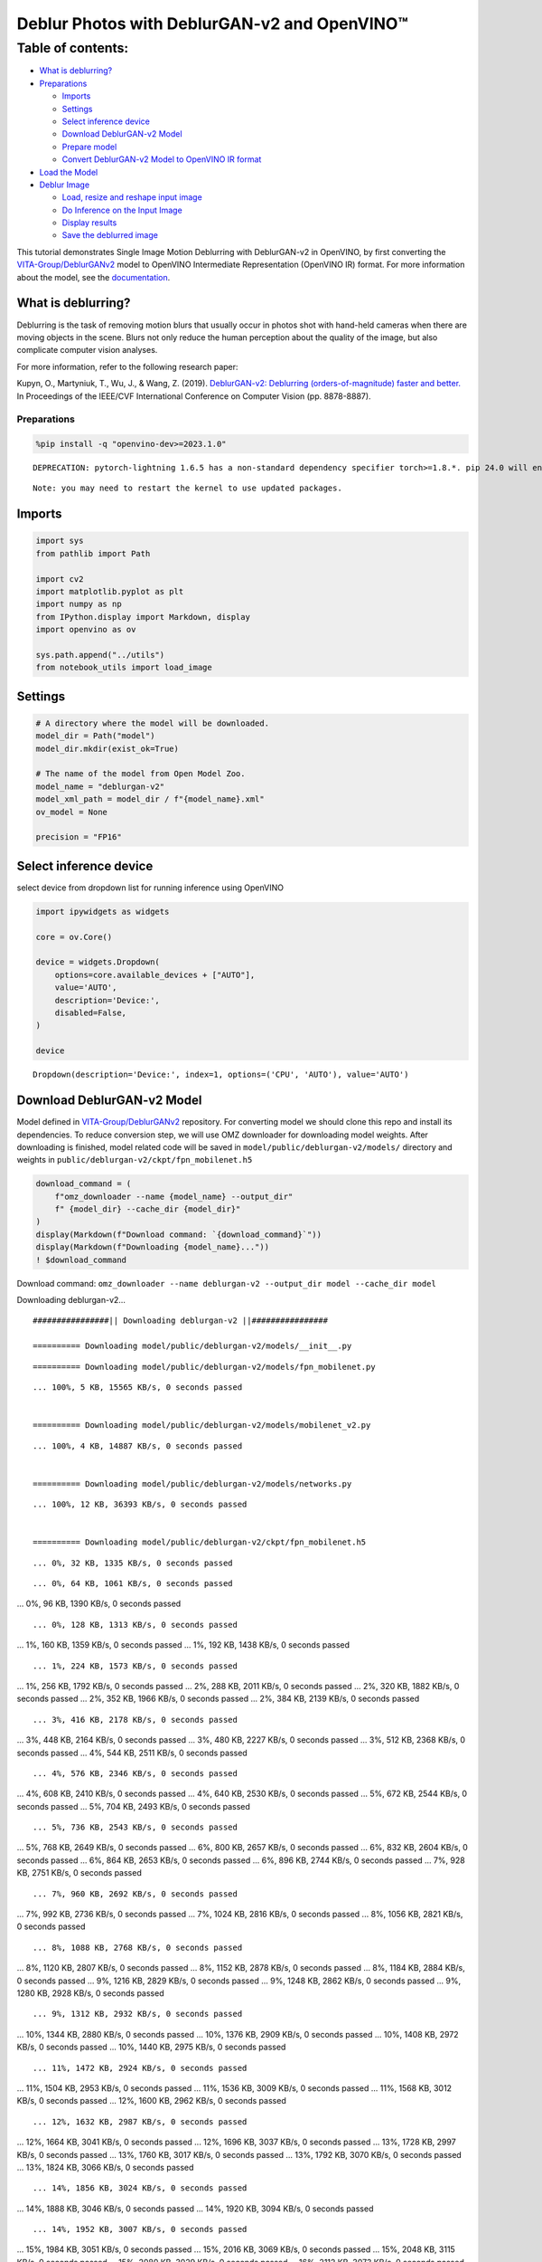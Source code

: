 Deblur Photos with DeblurGAN-v2 and OpenVINO™
=============================================

Table of contents:
^^^^^^^^^^^^^^^^^^

-  `What is deblurring? <#what-is-deblurring>`__
-  `Preparations <#preparations>`__

   -  `Imports <#imports>`__
   -  `Settings <#settings>`__
   -  `Select inference device <#select-inference-device>`__
   -  `Download DeblurGAN-v2 Model <#download-deblurgan-v-model>`__
   -  `Prepare model <#prepare-model>`__
   -  `Convert DeblurGAN-v2 Model to OpenVINO IR
      format <#convert-deblurgan-v-model-to-openvino-ir-format>`__

-  `Load the Model <#load-the-model>`__
-  `Deblur Image <#deblur-image>`__

   -  `Load, resize and reshape input
      image <#load-resize-and-reshape-input-image>`__
   -  `Do Inference on the Input
      Image <#do-inference-on-the-input-image>`__
   -  `Display results <#display-results>`__
   -  `Save the deblurred image <#save-the-deblurred-image>`__

This tutorial demonstrates Single Image Motion Deblurring with
DeblurGAN-v2 in OpenVINO, by first converting the
`VITA-Group/DeblurGANv2 <https://github.com/VITA-Group/DeblurGANv2>`__
model to OpenVINO Intermediate Representation (OpenVINO IR) format. For
more information about the model, see the
`documentation <https://docs.openvino.ai/2023.0/omz_models_model_deblurgan_v2.html>`__.

What is deblurring?
~~~~~~~~~~~~~~~~~~~



Deblurring is the task of removing motion blurs that usually occur in
photos shot with hand-held cameras when there are moving objects in the
scene. Blurs not only reduce the human perception about the quality of
the image, but also complicate computer vision analyses.

For more information, refer to the following research paper:

Kupyn, O., Martyniuk, T., Wu, J., & Wang, Z. (2019). `DeblurGAN-v2:
Deblurring (orders-of-magnitude) faster and
better. <https://openaccess.thecvf.com/content_ICCV_2019/html/Kupyn_DeblurGAN-v2_Deblurring_Orders-of-Magnitude_Faster_and_Better_ICCV_2019_paper.html>`__
In Proceedings of the IEEE/CVF International Conference on Computer
Vision (pp. 8878-8887).

Preparations
------------



.. code:: ipython3

    %pip install -q "openvino-dev>=2023.1.0"


.. parsed-literal::

    DEPRECATION: pytorch-lightning 1.6.5 has a non-standard dependency specifier torch>=1.8.*. pip 24.0 will enforce this behaviour change. A possible replacement is to upgrade to a newer version of pytorch-lightning or contact the author to suggest that they release a version with a conforming dependency specifiers. Discussion can be found at https://github.com/pypa/pip/issues/12063
    

.. parsed-literal::

    Note: you may need to restart the kernel to use updated packages.


Imports
~~~~~~~



.. code:: ipython3

    import sys
    from pathlib import Path
    
    import cv2
    import matplotlib.pyplot as plt
    import numpy as np
    from IPython.display import Markdown, display
    import openvino as ov
    
    sys.path.append("../utils")
    from notebook_utils import load_image

Settings
~~~~~~~~



.. code:: ipython3

    # A directory where the model will be downloaded.
    model_dir = Path("model")
    model_dir.mkdir(exist_ok=True)
    
    # The name of the model from Open Model Zoo.
    model_name = "deblurgan-v2"
    model_xml_path = model_dir / f"{model_name}.xml"
    ov_model = None
    
    precision = "FP16"

Select inference device
~~~~~~~~~~~~~~~~~~~~~~~



select device from dropdown list for running inference using OpenVINO

.. code:: ipython3

    import ipywidgets as widgets
    
    core = ov.Core()
    
    device = widgets.Dropdown(
        options=core.available_devices + ["AUTO"],
        value='AUTO',
        description='Device:',
        disabled=False,
    )
    
    device




.. parsed-literal::

    Dropdown(description='Device:', index=1, options=('CPU', 'AUTO'), value='AUTO')



Download DeblurGAN-v2 Model
~~~~~~~~~~~~~~~~~~~~~~~~~~~



Model defined in
`VITA-Group/DeblurGANv2 <https://github.com/VITA-Group/DeblurGANv2>`__
repository. For converting model we should clone this repo and install
its dependencies. To reduce conversion step, we will use OMZ downloader
for downloading model weights. After downloading is finished, model
related code will be saved in ``model/public/deblurgan-v2/models/``
directory and weights in ``public/deblurgan-v2/ckpt/fpn_mobilenet.h5``

.. code:: ipython3

    download_command = (
        f"omz_downloader --name {model_name} --output_dir"
        f" {model_dir} --cache_dir {model_dir}"
    )
    display(Markdown(f"Download command: `{download_command}`"))
    display(Markdown(f"Downloading {model_name}..."))
    ! $download_command



Download command:
``omz_downloader --name deblurgan-v2 --output_dir model --cache_dir model``



Downloading deblurgan-v2…


.. parsed-literal::

    ################|| Downloading deblurgan-v2 ||################
    
    ========== Downloading model/public/deblurgan-v2/models/__init__.py


.. parsed-literal::

    
    
    ========== Downloading model/public/deblurgan-v2/models/fpn_mobilenet.py


.. parsed-literal::

    ... 100%, 5 KB, 15565 KB/s, 0 seconds passed

    
    ========== Downloading model/public/deblurgan-v2/models/mobilenet_v2.py


.. parsed-literal::

    ... 100%, 4 KB, 14887 KB/s, 0 seconds passed

    
    ========== Downloading model/public/deblurgan-v2/models/networks.py


.. parsed-literal::

    ... 100%, 12 KB, 36393 KB/s, 0 seconds passed

    
    ========== Downloading model/public/deblurgan-v2/ckpt/fpn_mobilenet.h5


.. parsed-literal::

    ... 0%, 32 KB, 1335 KB/s, 0 seconds passed

.. parsed-literal::

    ... 0%, 64 KB, 1061 KB/s, 0 seconds passed
... 0%, 96 KB, 1390 KB/s, 0 seconds passed

.. parsed-literal::

    ... 0%, 128 KB, 1313 KB/s, 0 seconds passed
... 1%, 160 KB, 1359 KB/s, 0 seconds passed
... 1%, 192 KB, 1438 KB/s, 0 seconds passed

.. parsed-literal::

    ... 1%, 224 KB, 1573 KB/s, 0 seconds passed
... 1%, 256 KB, 1792 KB/s, 0 seconds passed
... 2%, 288 KB, 2011 KB/s, 0 seconds passed
... 2%, 320 KB, 1882 KB/s, 0 seconds passed
... 2%, 352 KB, 1966 KB/s, 0 seconds passed
... 2%, 384 KB, 2139 KB/s, 0 seconds passed

.. parsed-literal::

    ... 3%, 416 KB, 2178 KB/s, 0 seconds passed
... 3%, 448 KB, 2164 KB/s, 0 seconds passed
... 3%, 480 KB, 2227 KB/s, 0 seconds passed
... 3%, 512 KB, 2368 KB/s, 0 seconds passed
... 4%, 544 KB, 2511 KB/s, 0 seconds passed

.. parsed-literal::

    ... 4%, 576 KB, 2346 KB/s, 0 seconds passed
... 4%, 608 KB, 2410 KB/s, 0 seconds passed
... 4%, 640 KB, 2530 KB/s, 0 seconds passed
... 5%, 672 KB, 2544 KB/s, 0 seconds passed
... 5%, 704 KB, 2493 KB/s, 0 seconds passed

.. parsed-literal::

    ... 5%, 736 KB, 2543 KB/s, 0 seconds passed
... 5%, 768 KB, 2649 KB/s, 0 seconds passed
... 6%, 800 KB, 2657 KB/s, 0 seconds passed
... 6%, 832 KB, 2604 KB/s, 0 seconds passed
... 6%, 864 KB, 2653 KB/s, 0 seconds passed
... 6%, 896 KB, 2744 KB/s, 0 seconds passed
... 7%, 928 KB, 2751 KB/s, 0 seconds passed

.. parsed-literal::

    ... 7%, 960 KB, 2692 KB/s, 0 seconds passed
... 7%, 992 KB, 2736 KB/s, 0 seconds passed
... 7%, 1024 KB, 2816 KB/s, 0 seconds passed
... 8%, 1056 KB, 2821 KB/s, 0 seconds passed

.. parsed-literal::

    ... 8%, 1088 KB, 2768 KB/s, 0 seconds passed
... 8%, 1120 KB, 2807 KB/s, 0 seconds passed
... 8%, 1152 KB, 2878 KB/s, 0 seconds passed
... 8%, 1184 KB, 2884 KB/s, 0 seconds passed
... 9%, 1216 KB, 2829 KB/s, 0 seconds passed
... 9%, 1248 KB, 2862 KB/s, 0 seconds passed
... 9%, 1280 KB, 2928 KB/s, 0 seconds passed

.. parsed-literal::

    ... 9%, 1312 KB, 2932 KB/s, 0 seconds passed
... 10%, 1344 KB, 2880 KB/s, 0 seconds passed
... 10%, 1376 KB, 2909 KB/s, 0 seconds passed
... 10%, 1408 KB, 2972 KB/s, 0 seconds passed
... 10%, 1440 KB, 2975 KB/s, 0 seconds passed

.. parsed-literal::

    ... 11%, 1472 KB, 2924 KB/s, 0 seconds passed
... 11%, 1504 KB, 2953 KB/s, 0 seconds passed
... 11%, 1536 KB, 3009 KB/s, 0 seconds passed
... 11%, 1568 KB, 3012 KB/s, 0 seconds passed
... 12%, 1600 KB, 2962 KB/s, 0 seconds passed

.. parsed-literal::

    ... 12%, 1632 KB, 2987 KB/s, 0 seconds passed
... 12%, 1664 KB, 3041 KB/s, 0 seconds passed
... 12%, 1696 KB, 3037 KB/s, 0 seconds passed
... 13%, 1728 KB, 2997 KB/s, 0 seconds passed
... 13%, 1760 KB, 3017 KB/s, 0 seconds passed
... 13%, 1792 KB, 3070 KB/s, 0 seconds passed
... 13%, 1824 KB, 3066 KB/s, 0 seconds passed

.. parsed-literal::

    ... 14%, 1856 KB, 3024 KB/s, 0 seconds passed
... 14%, 1888 KB, 3046 KB/s, 0 seconds passed
... 14%, 1920 KB, 3094 KB/s, 0 seconds passed

.. parsed-literal::

    ... 14%, 1952 KB, 3007 KB/s, 0 seconds passed
... 15%, 1984 KB, 3051 KB/s, 0 seconds passed
... 15%, 2016 KB, 3069 KB/s, 0 seconds passed
... 15%, 2048 KB, 3115 KB/s, 0 seconds passed
... 15%, 2080 KB, 3029 KB/s, 0 seconds passed
... 16%, 2112 KB, 3073 KB/s, 0 seconds passed
... 16%, 2144 KB, 3090 KB/s, 0 seconds passed
... 16%, 2176 KB, 3133 KB/s, 0 seconds passed

.. parsed-literal::

    ... 16%, 2208 KB, 3132 KB/s, 0 seconds passed
... 16%, 2240 KB, 3094 KB/s, 0 seconds passed
... 17%, 2272 KB, 3111 KB/s, 0 seconds passed
... 17%, 2304 KB, 3151 KB/s, 0 seconds passed
... 17%, 2336 KB, 3151 KB/s, 0 seconds passed

.. parsed-literal::

    ... 17%, 2368 KB, 3113 KB/s, 0 seconds passed
... 18%, 2400 KB, 3133 KB/s, 0 seconds passed
... 18%, 2432 KB, 3167 KB/s, 0 seconds passed
... 18%, 2464 KB, 3168 KB/s, 0 seconds passed
... 18%, 2496 KB, 3126 KB/s, 0 seconds passed

.. parsed-literal::

    ... 19%, 2528 KB, 3148 KB/s, 0 seconds passed
... 19%, 2560 KB, 3182 KB/s, 0 seconds passed
... 19%, 2592 KB, 3178 KB/s, 0 seconds passed
... 19%, 2624 KB, 3142 KB/s, 0 seconds passed
... 20%, 2656 KB, 3161 KB/s, 0 seconds passed
... 20%, 2688 KB, 3195 KB/s, 0 seconds passed
... 20%, 2720 KB, 3193 KB/s, 0 seconds passed

.. parsed-literal::

    ... 20%, 2752 KB, 3155 KB/s, 0 seconds passed
... 21%, 2784 KB, 3174 KB/s, 0 seconds passed
... 21%, 2816 KB, 3207 KB/s, 0 seconds passed
... 21%, 2848 KB, 3202 KB/s, 0 seconds passed

.. parsed-literal::

    ... 21%, 2880 KB, 3169 KB/s, 0 seconds passed
... 22%, 2912 KB, 3186 KB/s, 0 seconds passed
... 22%, 2944 KB, 3218 KB/s, 0 seconds passed
... 22%, 2976 KB, 3213 KB/s, 0 seconds passed
... 22%, 3008 KB, 3179 KB/s, 0 seconds passed
... 23%, 3040 KB, 3197 KB/s, 0 seconds passed
... 23%, 3072 KB, 3229 KB/s, 0 seconds passed

.. parsed-literal::

    ... 23%, 3104 KB, 3163 KB/s, 0 seconds passed
... 23%, 3136 KB, 3191 KB/s, 0 seconds passed
... 24%, 3168 KB, 3208 KB/s, 0 seconds passed
... 24%, 3200 KB, 3238 KB/s, 0 seconds passed

.. parsed-literal::

    ... 24%, 3232 KB, 3173 KB/s, 1 seconds passed
... 24%, 3264 KB, 3200 KB/s, 1 seconds passed
... 24%, 3296 KB, 3217 KB/s, 1 seconds passed
... 25%, 3328 KB, 3246 KB/s, 1 seconds passed
... 25%, 3360 KB, 3183 KB/s, 1 seconds passed
... 25%, 3392 KB, 3209 KB/s, 1 seconds passed

.. parsed-literal::

    ... 25%, 3424 KB, 3226 KB/s, 1 seconds passed
... 26%, 3456 KB, 3254 KB/s, 1 seconds passed
... 26%, 3488 KB, 3253 KB/s, 1 seconds passed
... 26%, 3520 KB, 3220 KB/s, 1 seconds passed
... 26%, 3552 KB, 3236 KB/s, 1 seconds passed
... 27%, 3584 KB, 3262 KB/s, 1 seconds passed

.. parsed-literal::

    ... 27%, 3616 KB, 3202 KB/s, 1 seconds passed
... 27%, 3648 KB, 3229 KB/s, 1 seconds passed
... 27%, 3680 KB, 3243 KB/s, 1 seconds passed
... 28%, 3712 KB, 3270 KB/s, 1 seconds passed

.. parsed-literal::

    ... 28%, 3744 KB, 3212 KB/s, 1 seconds passed
... 28%, 3776 KB, 3235 KB/s, 1 seconds passed
... 28%, 3808 KB, 3249 KB/s, 1 seconds passed
... 29%, 3840 KB, 3275 KB/s, 1 seconds passed
... 29%, 3872 KB, 3220 KB/s, 1 seconds passed
... 29%, 3904 KB, 3244 KB/s, 1 seconds passed
... 29%, 3936 KB, 3257 KB/s, 1 seconds passed
... 30%, 3968 KB, 3282 KB/s, 1 seconds passed

.. parsed-literal::

    ... 30%, 4000 KB, 3228 KB/s, 1 seconds passed
... 30%, 4032 KB, 3251 KB/s, 1 seconds passed
... 30%, 4064 KB, 3265 KB/s, 1 seconds passed
... 31%, 4096 KB, 3287 KB/s, 1 seconds passed

.. parsed-literal::

    ... 31%, 4128 KB, 3235 KB/s, 1 seconds passed
... 31%, 4160 KB, 3257 KB/s, 1 seconds passed
... 31%, 4192 KB, 3271 KB/s, 1 seconds passed
... 32%, 4224 KB, 3273 KB/s, 1 seconds passed
... 32%, 4256 KB, 3241 KB/s, 1 seconds passed

.. parsed-literal::

    ... 32%, 4288 KB, 3258 KB/s, 1 seconds passed
... 32%, 4320 KB, 3275 KB/s, 1 seconds passed
... 32%, 4352 KB, 3280 KB/s, 1 seconds passed
... 33%, 4384 KB, 3249 KB/s, 1 seconds passed
... 33%, 4416 KB, 3270 KB/s, 1 seconds passed
... 33%, 4448 KB, 3283 KB/s, 1 seconds passed
... 33%, 4480 KB, 3285 KB/s, 1 seconds passed

.. parsed-literal::

    ... 34%, 4512 KB, 3254 KB/s, 1 seconds passed
... 34%, 4544 KB, 3275 KB/s, 1 seconds passed
... 34%, 4576 KB, 3288 KB/s, 1 seconds passed
... 34%, 4608 KB, 3291 KB/s, 1 seconds passed

.. parsed-literal::

    ... 35%, 4640 KB, 3260 KB/s, 1 seconds passed
... 35%, 4672 KB, 3281 KB/s, 1 seconds passed
... 35%, 4704 KB, 3293 KB/s, 1 seconds passed
... 35%, 4736 KB, 3296 KB/s, 1 seconds passed
... 36%, 4768 KB, 3265 KB/s, 1 seconds passed
... 36%, 4800 KB, 3285 KB/s, 1 seconds passed
... 36%, 4832 KB, 3297 KB/s, 1 seconds passed

.. parsed-literal::

    ... 36%, 4864 KB, 3300 KB/s, 1 seconds passed
... 37%, 4896 KB, 3270 KB/s, 1 seconds passed
... 37%, 4928 KB, 3290 KB/s, 1 seconds passed
... 37%, 4960 KB, 3302 KB/s, 1 seconds passed
... 37%, 4992 KB, 3304 KB/s, 1 seconds passed

.. parsed-literal::

    ... 38%, 5024 KB, 3275 KB/s, 1 seconds passed
... 38%, 5056 KB, 3295 KB/s, 1 seconds passed
... 38%, 5088 KB, 3306 KB/s, 1 seconds passed
... 38%, 5120 KB, 3307 KB/s, 1 seconds passed
... 39%, 5152 KB, 3280 KB/s, 1 seconds passed
... 39%, 5184 KB, 3299 KB/s, 1 seconds passed

.. parsed-literal::

    ... 39%, 5216 KB, 3309 KB/s, 1 seconds passed
... 39%, 5248 KB, 3310 KB/s, 1 seconds passed
... 40%, 5280 KB, 3284 KB/s, 1 seconds passed
... 40%, 5312 KB, 3302 KB/s, 1 seconds passed
... 40%, 5344 KB, 3314 KB/s, 1 seconds passed
... 40%, 5376 KB, 3316 KB/s, 1 seconds passed

.. parsed-literal::

    ... 41%, 5408 KB, 3290 KB/s, 1 seconds passed
... 41%, 5440 KB, 3307 KB/s, 1 seconds passed
... 41%, 5472 KB, 3318 KB/s, 1 seconds passed
... 41%, 5504 KB, 3320 KB/s, 1 seconds passed

.. parsed-literal::

    ... 41%, 5536 KB, 3295 KB/s, 1 seconds passed
... 42%, 5568 KB, 3310 KB/s, 1 seconds passed
... 42%, 5600 KB, 3322 KB/s, 1 seconds passed
... 42%, 5632 KB, 3323 KB/s, 1 seconds passed
... 42%, 5664 KB, 3298 KB/s, 1 seconds passed
... 43%, 5696 KB, 3314 KB/s, 1 seconds passed
... 43%, 5728 KB, 3325 KB/s, 1 seconds passed

.. parsed-literal::

    ... 43%, 5760 KB, 3326 KB/s, 1 seconds passed
... 43%, 5792 KB, 3302 KB/s, 1 seconds passed
... 44%, 5824 KB, 3318 KB/s, 1 seconds passed
... 44%, 5856 KB, 3328 KB/s, 1 seconds passed
... 44%, 5888 KB, 3329 KB/s, 1 seconds passed

.. parsed-literal::

    ... 44%, 5920 KB, 3304 KB/s, 1 seconds passed
... 45%, 5952 KB, 3319 KB/s, 1 seconds passed
... 45%, 5984 KB, 3330 KB/s, 1 seconds passed
... 45%, 6016 KB, 3332 KB/s, 1 seconds passed
... 45%, 6048 KB, 3307 KB/s, 1 seconds passed

.. parsed-literal::

    ... 46%, 6080 KB, 3323 KB/s, 1 seconds passed
... 46%, 6112 KB, 3333 KB/s, 1 seconds passed
... 46%, 6144 KB, 3334 KB/s, 1 seconds passed
... 46%, 6176 KB, 3312 KB/s, 1 seconds passed
... 47%, 6208 KB, 3326 KB/s, 1 seconds passed
... 47%, 6240 KB, 3336 KB/s, 1 seconds passed
... 47%, 6272 KB, 3337 KB/s, 1 seconds passed

.. parsed-literal::

    ... 47%, 6304 KB, 3315 KB/s, 1 seconds passed
... 48%, 6336 KB, 3329 KB/s, 1 seconds passed
... 48%, 6368 KB, 3339 KB/s, 1 seconds passed
... 48%, 6400 KB, 3341 KB/s, 1 seconds passed

.. parsed-literal::

    ... 48%, 6432 KB, 3318 KB/s, 1 seconds passed
... 49%, 6464 KB, 3333 KB/s, 1 seconds passed
... 49%, 6496 KB, 3342 KB/s, 1 seconds passed
... 49%, 6528 KB, 3310 KB/s, 1 seconds passed
... 49%, 6560 KB, 3320 KB/s, 1 seconds passed
... 49%, 6592 KB, 3334 KB/s, 1 seconds passed
... 50%, 6624 KB, 3344 KB/s, 1 seconds passed

.. parsed-literal::

    ... 50%, 6656 KB, 3313 KB/s, 2 seconds passed
... 50%, 6688 KB, 3322 KB/s, 2 seconds passed
... 50%, 6720 KB, 3336 KB/s, 2 seconds passed
... 51%, 6752 KB, 3345 KB/s, 2 seconds passed
... 51%, 6784 KB, 3348 KB/s, 2 seconds passed

.. parsed-literal::

    ... 51%, 6816 KB, 3325 KB/s, 2 seconds passed
... 51%, 6848 KB, 3339 KB/s, 2 seconds passed
... 52%, 6880 KB, 3348 KB/s, 2 seconds passed
... 52%, 6912 KB, 3351 KB/s, 2 seconds passed

.. parsed-literal::

    ... 52%, 6944 KB, 3328 KB/s, 2 seconds passed
... 52%, 6976 KB, 3342 KB/s, 2 seconds passed
... 53%, 7008 KB, 3351 KB/s, 2 seconds passed
... 53%, 7040 KB, 3354 KB/s, 2 seconds passed
... 53%, 7072 KB, 3331 KB/s, 2 seconds passed
... 53%, 7104 KB, 3344 KB/s, 2 seconds passed
... 54%, 7136 KB, 3353 KB/s, 2 seconds passed

.. parsed-literal::

    ... 54%, 7168 KB, 3325 KB/s, 2 seconds passed
... 54%, 7200 KB, 3333 KB/s, 2 seconds passed
... 54%, 7232 KB, 3346 KB/s, 2 seconds passed
... 55%, 7264 KB, 3349 KB/s, 2 seconds passed

.. parsed-literal::

    ... 55%, 7296 KB, 3328 KB/s, 2 seconds passed
... 55%, 7328 KB, 3335 KB/s, 2 seconds passed
... 55%, 7360 KB, 3348 KB/s, 2 seconds passed
... 56%, 7392 KB, 3358 KB/s, 2 seconds passed
... 56%, 7424 KB, 3331 KB/s, 2 seconds passed
... 56%, 7456 KB, 3338 KB/s, 2 seconds passed
... 56%, 7488 KB, 3351 KB/s, 2 seconds passed
... 57%, 7520 KB, 3360 KB/s, 2 seconds passed

.. parsed-literal::

    ... 57%, 7552 KB, 3332 KB/s, 2 seconds passed
... 57%, 7584 KB, 3340 KB/s, 2 seconds passed
... 57%, 7616 KB, 3353 KB/s, 2 seconds passed
... 57%, 7648 KB, 3363 KB/s, 2 seconds passed
... 58%, 7680 KB, 3364 KB/s, 2 seconds passed

.. parsed-literal::

    ... 58%, 7712 KB, 3342 KB/s, 2 seconds passed
... 58%, 7744 KB, 3355 KB/s, 2 seconds passed
... 58%, 7776 KB, 3365 KB/s, 2 seconds passed
... 59%, 7808 KB, 3366 KB/s, 2 seconds passed

.. parsed-literal::

    ... 59%, 7840 KB, 3343 KB/s, 2 seconds passed
... 59%, 7872 KB, 3356 KB/s, 2 seconds passed
... 59%, 7904 KB, 3366 KB/s, 2 seconds passed
... 60%, 7936 KB, 3368 KB/s, 2 seconds passed
... 60%, 7968 KB, 3345 KB/s, 2 seconds passed
... 60%, 8000 KB, 3357 KB/s, 2 seconds passed
... 60%, 8032 KB, 3368 KB/s, 2 seconds passed
... 61%, 8064 KB, 3370 KB/s, 2 seconds passed

.. parsed-literal::

    ... 61%, 8096 KB, 3346 KB/s, 2 seconds passed
... 61%, 8128 KB, 3359 KB/s, 2 seconds passed
... 61%, 8160 KB, 3369 KB/s, 2 seconds passed

.. parsed-literal::

    ... 62%, 8192 KB, 3344 KB/s, 2 seconds passed
... 62%, 8224 KB, 3348 KB/s, 2 seconds passed
... 62%, 8256 KB, 3360 KB/s, 2 seconds passed
... 62%, 8288 KB, 3371 KB/s, 2 seconds passed
... 63%, 8320 KB, 3374 KB/s, 2 seconds passed
... 63%, 8352 KB, 3350 KB/s, 2 seconds passed
... 63%, 8384 KB, 3362 KB/s, 2 seconds passed
... 63%, 8416 KB, 3373 KB/s, 2 seconds passed

.. parsed-literal::

    ... 64%, 8448 KB, 3348 KB/s, 2 seconds passed
... 64%, 8480 KB, 3352 KB/s, 2 seconds passed
... 64%, 8512 KB, 3364 KB/s, 2 seconds passed
... 64%, 8544 KB, 3375 KB/s, 2 seconds passed

.. parsed-literal::

    ... 65%, 8576 KB, 3347 KB/s, 2 seconds passed
... 65%, 8608 KB, 3353 KB/s, 2 seconds passed
... 65%, 8640 KB, 3365 KB/s, 2 seconds passed
... 65%, 8672 KB, 3370 KB/s, 2 seconds passed

.. parsed-literal::

    ... 65%, 8704 KB, 3348 KB/s, 2 seconds passed
... 66%, 8736 KB, 3355 KB/s, 2 seconds passed
... 66%, 8768 KB, 3366 KB/s, 2 seconds passed
... 66%, 8800 KB, 3371 KB/s, 2 seconds passed
... 66%, 8832 KB, 3353 KB/s, 2 seconds passed
... 67%, 8864 KB, 3357 KB/s, 2 seconds passed
... 67%, 8896 KB, 3368 KB/s, 2 seconds passed
... 67%, 8928 KB, 3379 KB/s, 2 seconds passed

.. parsed-literal::

    ... 67%, 8960 KB, 3352 KB/s, 2 seconds passed
... 68%, 8992 KB, 3359 KB/s, 2 seconds passed
... 68%, 9024 KB, 3369 KB/s, 2 seconds passed
... 68%, 9056 KB, 3380 KB/s, 2 seconds passed

.. parsed-literal::

    ... 68%, 9088 KB, 3353 KB/s, 2 seconds passed
... 69%, 9120 KB, 3360 KB/s, 2 seconds passed
... 69%, 9152 KB, 3370 KB/s, 2 seconds passed
... 69%, 9184 KB, 3373 KB/s, 2 seconds passed
... 69%, 9216 KB, 3355 KB/s, 2 seconds passed
... 70%, 9248 KB, 3361 KB/s, 2 seconds passed
... 70%, 9280 KB, 3372 KB/s, 2 seconds passed

.. parsed-literal::

    ... 70%, 9312 KB, 3376 KB/s, 2 seconds passed
... 70%, 9344 KB, 3357 KB/s, 2 seconds passed
... 71%, 9376 KB, 3364 KB/s, 2 seconds passed
... 71%, 9408 KB, 3374 KB/s, 2 seconds passed
... 71%, 9440 KB, 3378 KB/s, 2 seconds passed

.. parsed-literal::

    ... 71%, 9472 KB, 3358 KB/s, 2 seconds passed
... 72%, 9504 KB, 3365 KB/s, 2 seconds passed
... 72%, 9536 KB, 3375 KB/s, 2 seconds passed
... 72%, 9568 KB, 3382 KB/s, 2 seconds passed

.. parsed-literal::

    ... 72%, 9600 KB, 3360 KB/s, 2 seconds passed
... 73%, 9632 KB, 3368 KB/s, 2 seconds passed
... 73%, 9664 KB, 3377 KB/s, 2 seconds passed
... 73%, 9696 KB, 3383 KB/s, 2 seconds passed
... 73%, 9728 KB, 3362 KB/s, 2 seconds passed
... 74%, 9760 KB, 3369 KB/s, 2 seconds passed
... 74%, 9792 KB, 3378 KB/s, 2 seconds passed
... 74%, 9824 KB, 3381 KB/s, 2 seconds passed

.. parsed-literal::

    ... 74%, 9856 KB, 3362 KB/s, 2 seconds passed
... 74%, 9888 KB, 3370 KB/s, 2 seconds passed
... 75%, 9920 KB, 3379 KB/s, 2 seconds passed
... 75%, 9952 KB, 3383 KB/s, 2 seconds passed

.. parsed-literal::

    ... 75%, 9984 KB, 3364 KB/s, 2 seconds passed
... 75%, 10016 KB, 3371 KB/s, 2 seconds passed
... 76%, 10048 KB, 3380 KB/s, 2 seconds passed
... 76%, 10080 KB, 3384 KB/s, 2 seconds passed
... 76%, 10112 KB, 3366 KB/s, 3 seconds passed
... 76%, 10144 KB, 3372 KB/s, 3 seconds passed
... 77%, 10176 KB, 3382 KB/s, 3 seconds passed

.. parsed-literal::

    ... 77%, 10208 KB, 3386 KB/s, 3 seconds passed
... 77%, 10240 KB, 3365 KB/s, 3 seconds passed
... 77%, 10272 KB, 3371 KB/s, 3 seconds passed
... 78%, 10304 KB, 3380 KB/s, 3 seconds passed
... 78%, 10336 KB, 3388 KB/s, 3 seconds passed

.. parsed-literal::

    ... 78%, 10368 KB, 3368 KB/s, 3 seconds passed
... 78%, 10400 KB, 3374 KB/s, 3 seconds passed
... 79%, 10432 KB, 3382 KB/s, 3 seconds passed
... 79%, 10464 KB, 3389 KB/s, 3 seconds passed

.. parsed-literal::

    ... 79%, 10496 KB, 3369 KB/s, 3 seconds passed
... 79%, 10528 KB, 3375 KB/s, 3 seconds passed
... 80%, 10560 KB, 3384 KB/s, 3 seconds passed
... 80%, 10592 KB, 3387 KB/s, 3 seconds passed
... 80%, 10624 KB, 3371 KB/s, 3 seconds passed
... 80%, 10656 KB, 3376 KB/s, 3 seconds passed
... 81%, 10688 KB, 3385 KB/s, 3 seconds passed
... 81%, 10720 KB, 3389 KB/s, 3 seconds passed

.. parsed-literal::

    ... 81%, 10752 KB, 3372 KB/s, 3 seconds passed
... 81%, 10784 KB, 3377 KB/s, 3 seconds passed
... 82%, 10816 KB, 3385 KB/s, 3 seconds passed
... 82%, 10848 KB, 3389 KB/s, 3 seconds passed

.. parsed-literal::

    ... 82%, 10880 KB, 3372 KB/s, 3 seconds passed
... 82%, 10912 KB, 3378 KB/s, 3 seconds passed
... 82%, 10944 KB, 3386 KB/s, 3 seconds passed
... 83%, 10976 KB, 3390 KB/s, 3 seconds passed
... 83%, 11008 KB, 3373 KB/s, 3 seconds passed

.. parsed-literal::

    ... 83%, 11040 KB, 3379 KB/s, 3 seconds passed
... 83%, 11072 KB, 3387 KB/s, 3 seconds passed
... 84%, 11104 KB, 3391 KB/s, 3 seconds passed
... 84%, 11136 KB, 3374 KB/s, 3 seconds passed
... 84%, 11168 KB, 3380 KB/s, 3 seconds passed
... 84%, 11200 KB, 3388 KB/s, 3 seconds passed
... 85%, 11232 KB, 3392 KB/s, 3 seconds passed

.. parsed-literal::

    ... 85%, 11264 KB, 3375 KB/s, 3 seconds passed
... 85%, 11296 KB, 3381 KB/s, 3 seconds passed
... 85%, 11328 KB, 3389 KB/s, 3 seconds passed
... 86%, 11360 KB, 3393 KB/s, 3 seconds passed

.. parsed-literal::

    ... 86%, 11392 KB, 3376 KB/s, 3 seconds passed
... 86%, 11424 KB, 3382 KB/s, 3 seconds passed
... 86%, 11456 KB, 3390 KB/s, 3 seconds passed
... 87%, 11488 KB, 3393 KB/s, 3 seconds passed
... 87%, 11520 KB, 3377 KB/s, 3 seconds passed
... 87%, 11552 KB, 3383 KB/s, 3 seconds passed
... 87%, 11584 KB, 3391 KB/s, 3 seconds passed

.. parsed-literal::

    ... 88%, 11616 KB, 3394 KB/s, 3 seconds passed
... 88%, 11648 KB, 3378 KB/s, 3 seconds passed
... 88%, 11680 KB, 3384 KB/s, 3 seconds passed
... 88%, 11712 KB, 3392 KB/s, 3 seconds passed
... 89%, 11744 KB, 3395 KB/s, 3 seconds passed

.. parsed-literal::

    ... 89%, 11776 KB, 3379 KB/s, 3 seconds passed
... 89%, 11808 KB, 3385 KB/s, 3 seconds passed
... 89%, 11840 KB, 3393 KB/s, 3 seconds passed
... 90%, 11872 KB, 3396 KB/s, 3 seconds passed
... 90%, 11904 KB, 3379 KB/s, 3 seconds passed

.. parsed-literal::

    ... 90%, 11936 KB, 3386 KB/s, 3 seconds passed
... 90%, 11968 KB, 3394 KB/s, 3 seconds passed
... 90%, 12000 KB, 3397 KB/s, 3 seconds passed
... 91%, 12032 KB, 3380 KB/s, 3 seconds passed
... 91%, 12064 KB, 3388 KB/s, 3 seconds passed
... 91%, 12096 KB, 3395 KB/s, 3 seconds passed
... 91%, 12128 KB, 3399 KB/s, 3 seconds passed

.. parsed-literal::

    ... 92%, 12160 KB, 3383 KB/s, 3 seconds passed
... 92%, 12192 KB, 3389 KB/s, 3 seconds passed
... 92%, 12224 KB, 3396 KB/s, 3 seconds passed
... 92%, 12256 KB, 3399 KB/s, 3 seconds passed

.. parsed-literal::

    ... 93%, 12288 KB, 3383 KB/s, 3 seconds passed
... 93%, 12320 KB, 3389 KB/s, 3 seconds passed
... 93%, 12352 KB, 3396 KB/s, 3 seconds passed
... 93%, 12384 KB, 3382 KB/s, 3 seconds passed
... 94%, 12416 KB, 3382 KB/s, 3 seconds passed
... 94%, 12448 KB, 3390 KB/s, 3 seconds passed
... 94%, 12480 KB, 3397 KB/s, 3 seconds passed

.. parsed-literal::

    ... 94%, 12512 KB, 3383 KB/s, 3 seconds passed
... 95%, 12544 KB, 3383 KB/s, 3 seconds passed
... 95%, 12576 KB, 3391 KB/s, 3 seconds passed
... 95%, 12608 KB, 3398 KB/s, 3 seconds passed

.. parsed-literal::

    ... 95%, 12640 KB, 3385 KB/s, 3 seconds passed
... 96%, 12672 KB, 3384 KB/s, 3 seconds passed
... 96%, 12704 KB, 3391 KB/s, 3 seconds passed
... 96%, 12736 KB, 3399 KB/s, 3 seconds passed
... 96%, 12768 KB, 3386 KB/s, 3 seconds passed

.. parsed-literal::

    ... 97%, 12800 KB, 3384 KB/s, 3 seconds passed
... 97%, 12832 KB, 3392 KB/s, 3 seconds passed
... 97%, 12864 KB, 3400 KB/s, 3 seconds passed
... 97%, 12896 KB, 3403 KB/s, 3 seconds passed
... 98%, 12928 KB, 3388 KB/s, 3 seconds passed
... 98%, 12960 KB, 3393 KB/s, 3 seconds passed
... 98%, 12992 KB, 3401 KB/s, 3 seconds passed

.. parsed-literal::

    ... 98%, 13024 KB, 3387 KB/s, 3 seconds passed
... 98%, 13056 KB, 3386 KB/s, 3 seconds passed
... 99%, 13088 KB, 3393 KB/s, 3 seconds passed
... 99%, 13120 KB, 3401 KB/s, 3 seconds passed

.. parsed-literal::

    ... 99%, 13152 KB, 3385 KB/s, 3 seconds passed
... 99%, 13184 KB, 3387 KB/s, 3 seconds passed
... 100%, 13188 KB, 3388 KB/s, 3 seconds passed

    
    ========== Replacing text in model/public/deblurgan-v2/models/networks.py
    ========== Replacing text in model/public/deblurgan-v2/models/fpn_mobilenet.py
    ========== Replacing text in model/public/deblurgan-v2/models/fpn_mobilenet.py
    


Prepare model
~~~~~~~~~~~~~



DeblurGAN-v2 is PyTorch model for converting it to OpenVINO Intermediate
Representation format, we should first instantiate model class and load
checkpoint weights.

.. code:: ipython3

    sys.path.append("model/public/deblurgan-v2")
    
    import torch
    
    from models.networks import get_generator
    
    
    class DeblurV2(torch.nn.Module):
        def __init__(self, weights, model_name):
            super().__init__()
    
            parameters = {'g_name': model_name, 'norm_layer': 'instance'}
            self.impl = get_generator(parameters)
            checkpoint = torch.load(weights, map_location='cpu')['model']
            self.impl.load_state_dict(checkpoint)
            self.impl.train(True)
    
        def forward(self, image):
            out = self.impl(image)
            # convert out to [0, 1] range
            out = (out + 1) / 2
            return out

Convert DeblurGAN-v2 Model to OpenVINO IR format
~~~~~~~~~~~~~~~~~~~~~~~~~~~~~~~~~~~~~~~~~~~~~~~~



For best results with OpenVINO, it is recommended to convert the model
to OpenVINO IR format. To convert the PyTorch model, we will use model
conversion Python API. The ``ov.convert_model`` Python function returns
an OpenVINO model ready to load on a device and start making
predictions. We can save the model on the disk for next usage with
``ov.save_model``. For more information about model conversion Python
API, see this
`page <https://docs.openvino.ai/2023.0/openvino_docs_model_processing_introduction.html>`__.

Model conversion may take a while.

.. code:: ipython3

    deblur_gan_model = DeblurV2("model/public/deblurgan-v2/ckpt/fpn_mobilenet.h5", "fpn_mobilenet")
    
    with torch.no_grad():
        deblur_gan_model.eval()
        ov_model = ov.convert_model(deblur_gan_model, example_input=torch.ones((1,3,736,1312), dtype=torch.float32), input=[[1,3,736,1312]])
        ov.save_model(ov_model, model_xml_path, compress_to_fp16=(precision == "FP16"))

Load the Model
--------------



Load and compile the DeblurGAN-v2 model in the OpenVINO Runtime with
``core.read_model`` and compile it for the specified device with
``core.compile_model``. Get input and output keys and the expected input
shape for the model.

.. code:: ipython3

    model = core.read_model(model=model_xml_path)
    compiled_model = core.compile_model(model=model, device_name=device.value)

.. code:: ipython3

    model_input_layer = compiled_model.input(0)
    model_output_layer = compiled_model.output(0)

.. code:: ipython3

    model_input_layer




.. parsed-literal::

    <ConstOutput: names[image] shape[1,3,736,1312] type: f32>



.. code:: ipython3

    model_output_layer




.. parsed-literal::

    <ConstOutput: names[] shape[1,3,736,1312] type: f32>



Deblur Image
------------



Load, resize and reshape input image
~~~~~~~~~~~~~~~~~~~~~~~~~~~~~~~~~~~~



The input image is read by using the default ``load_image`` function
from ``notebooks.utils``. Then, resized to meet the network expected
input sizes, and reshaped to ``(N, C, H, W)``, where ``N`` is a number
of images in the batch, ``C`` is a number of channels, ``H`` is the
height, and ``W`` is the width.

.. code:: ipython3

    # Image filename (local path or URL)
    filename = "https://raw.githubusercontent.com/VITA-Group/DeblurGANv2/master/test_img/000027.png"

.. code:: ipython3

    # Load the input image.
    # Load image returns image in BGR format
    image = load_image(filename)
    
    # Convert the image to expected by model RGB format
    if image.shape[2] == 4:
        image = cv2.cvtColor(image, cv2.COLOR_BGRA2BGR)
    image = cv2.cvtColor(image, cv2.COLOR_BGR2RGB)
    
    # N,C,H,W = batch size, number of channels, height, width.
    N, C, H, W = model_input_layer.shape
    
    # Resize the image to meet network expected input sizes.
    resized_image = cv2.resize(image, (W, H))
    
    # Convert image to float32 precision anf normalize in [-1, 1] range
    input_image = (resized_image.astype(np.float32) - 127.5) / 127.5
    
    # Add batch dimension to input image tensor
    input_image = np.expand_dims(input_image.transpose(2, 0, 1), 0) 

.. code:: ipython3

    plt.imshow(image);



.. image:: 217-vision-deblur-with-output_files/217-vision-deblur-with-output_25_0.png


Do Inference on the Input Image
~~~~~~~~~~~~~~~~~~~~~~~~~~~~~~~



Do the inference, convert the result to an image shape and resize it to
the original image size.

.. code:: ipython3

    # Inference.
    result = compiled_model([input_image])[model_output_layer]
    
    # Convert the result to an image shape and [0, 255] range
    result_image = result[0].transpose((1, 2, 0)) * 255
    
    h, w = image.shape[:2]
    
    # Resize to the original image size and convert to original u8 precision
    resized_result_image = cv2.resize(result_image, (w, h)).astype(np.uint8)

.. code:: ipython3

    plt.imshow(resized_result_image);



.. image:: 217-vision-deblur-with-output_files/217-vision-deblur-with-output_28_0.png


Display results
~~~~~~~~~~~~~~~



.. code:: ipython3

    # Create subplot(r,c) by providing the no. of rows (r),
    # number of columns (c) and figure size.
    f, ax = plt.subplots(1, 2, figsize=(20, 20))
    
    # Use the created array and display the images horizontally.
    ax[0].set_title("Blurred")
    ax[0].imshow(image)
    
    ax[1].set_title("DeblurGAN-v2")
    ax[1].imshow(resized_result_image);



.. image:: 217-vision-deblur-with-output_files/217-vision-deblur-with-output_30_0.png


Save the deblurred image
~~~~~~~~~~~~~~~~~~~~~~~~



Save the output image of the DeblurGAN-v2 model in the current
directory.

.. code:: ipython3

    savename = "deblurred.png"
    cv2.imwrite(savename, resized_result_image);
